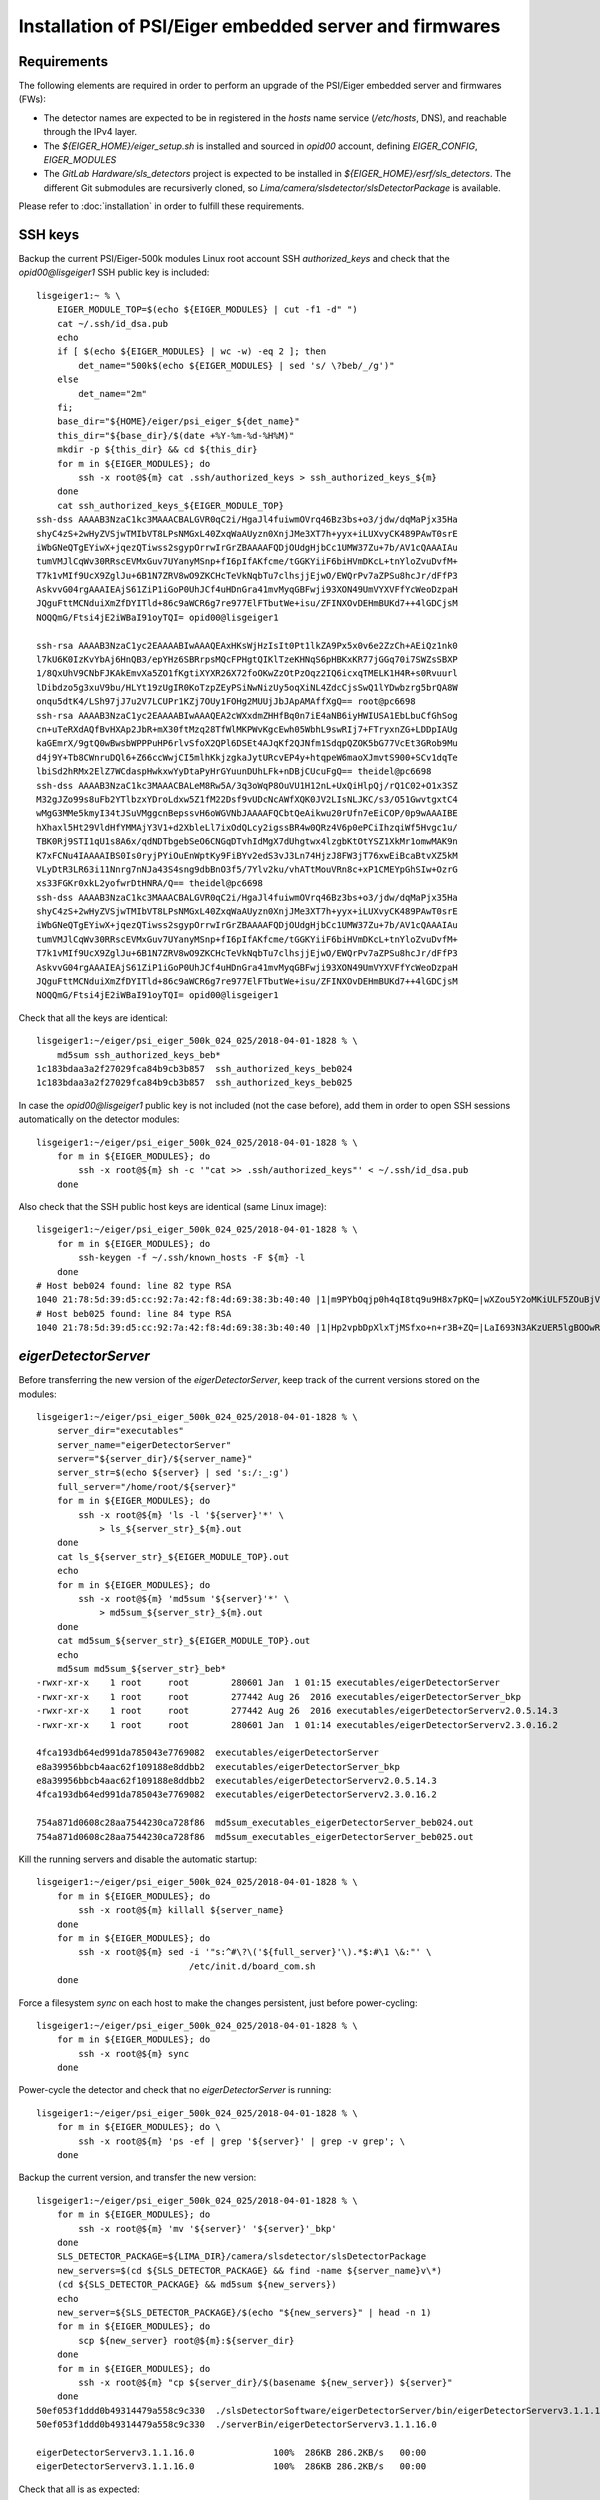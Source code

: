 Installation of PSI/Eiger embedded server and firmwares
=======================================================

Requirements
------------

The following elements are required in order to perform an upgrade of the PSI/Eiger
embedded server and firmwares (FWs):

* The detector names are expected to be in registered in the *hosts* name service (*/etc/hosts*, DNS),
  and reachable through the IPv4 layer. 

* The *${EIGER_HOME}/eiger_setup.sh* is installed and sourced in *opid00* account, defining *EIGER_CONFIG*, *EIGER_MODULES*

* The *GitLab Hardware/sls_detectors* project is expected to be installed in *${EIGER_HOME}/esrf/sls_detectors*.
  The different Git submodules are recursiverly cloned, so *Lima/camera/slsdetector/slsDetectorPackage* 
  is available.

Please refer to :doc:`installation` in order to fulfill these requirements.


SSH keys
--------

Backup the current PSI/Eiger-500k modules Linux root account SSH
*authorized_keys* and check that the *opid00@lisgeiger1* SSH public key 
is included:

::

    lisgeiger1:~ % \
        EIGER_MODULE_TOP=$(echo ${EIGER_MODULES} | cut -f1 -d" ")
        cat ~/.ssh/id_dsa.pub
        echo
        if [ $(echo ${EIGER_MODULES} | wc -w) -eq 2 ]; then
            det_name="500k$(echo ${EIGER_MODULES} | sed 's/ \?beb/_/g')"
        else
            det_name="2m"
        fi;
        base_dir="${HOME}/eiger/psi_eiger_${det_name}"
        this_dir="${base_dir}/$(date +%Y-%m-%d-%H%M)"
        mkdir -p ${this_dir} && cd ${this_dir}
        for m in ${EIGER_MODULES}; do
            ssh -x root@${m} cat .ssh/authorized_keys > ssh_authorized_keys_${m}
        done
        cat ssh_authorized_keys_${EIGER_MODULE_TOP} 
    ssh-dss AAAAB3NzaC1kc3MAAACBALGVR0qC2i/HgaJl4fuiwmOVrq46Bz3bs+o3/jdw/dqMaPjx35Ha
    shyC4zS+2wHyZVSjwTMIbVT8LPsNMGxL40ZxqWaAUyzn0XnjJMe3XT7h+yyx+iLUXvyCK489PAwT0srE
    iWbGNeQTgEYiwX+jqezQTiwss2sgypOrrwIrGrZBAAAAFQDjOUdgHjbCc1UMW37Zu+7b/AV1cQAAAIAu
    tumVMJlCqWv30RRscEVMxGuv7UYanyMSnp+fI6pIfAKfcme/tGGKYiiF6biHVmDKcL+tnYloZvuDvfM+
    T7k1vMIf9UcX9ZglJu+6B1N7ZRV8wO9ZKCHcTeVkNqbTu7clhsjjEjwO/EWQrPv7aZPSu8hcJr/dFfP3
    AskvvG04rgAAAIEAjS61ZiP1iGoP0UhJCf4uHDnGra41mvMyqGBFwji93XON49UmVYXVFfYcWeoDzpaH
    JQguFttMCNduiXmZfDYITld+86c9aWCR6g7re977ElFTbutWe+isu/ZFINXOvDEHmBUKd7++4lGDCjsM
    NOQQmG/Ftsi4jE2iWBaI91oyTQI= opid00@lisgeiger1

    ssh-rsa AAAAB3NzaC1yc2EAAAABIwAAAQEAxHKsWjHzIsIt0Pt1lkZA9Px5x0v6e2ZzCh+AEiQz1nk0
    l7kU6K0IzKvYbAj6HnQB3/epYHz6SBRrpsMQcFPHgtQIKlTzeKHNqS6pHBKxKR77jGGq70i7SWZsSBXP
    1/8QxUhV9CNbFJKAkEmvXa5ZO1fKgtiXYXR26X72foOKwZzOtPzOqz2IQ6icxqTMELK1H4R+s0Rvuurl
    lDibdzo5g3xuV9bu/HLYt19zUgIR0KoTzpZEyPSiNwNizUy5oqXiNL4ZdcCjsSwQ1lYDwbzrg5brQA8W
    onqu5dtK4/LSh97jJ7u2V7LCUPr1KZj7OUy1FOHg2MUUjJbJApAMAffXgQ== root@pc6698
    ssh-rsa AAAAB3NzaC1yc2EAAAABIwAAAQEA2cWXxdmZHHfBq0n7iE4aNB6iyHWIUSA1EbLbuCfGhSog
    cn+uTeRXdAQfBvHXAp2JbR+mX30ftMzq28TfWlMKPWvKgcEwh05WbhL9swRIj7+FTryxnZG+LDDpIAUg
    kaGEmrX/9gtQ0wBwsbWPPPuHP6rlvSfoX2QPl6DSEt4AJqKf2QJNfm1SdqpQZOK5bG77VcEt3GRob9Mu
    d4j9Y+Tb8CWnruDQl6+Z66ccWwjCI5mlhKkjzgkaJytURcvEP4y+htqpeW6maoXJmvtS900+SCv1dqTe
    lbiSd2hRMx2ElZ7WCdaspHwkxwYyDtaPyHrGYuunDUhLFk+nDBjCUcuFgQ== theidel@pc6698
    ssh-dss AAAAB3NzaC1kc3MAAACBALeM8Rw5A/3q3oWqP8OuVU1H12nL+UxQiHlpQj/rQ1C02+O1x3SZ
    M32gJZo99s8uFb2YTlbzxYDroLdxw5Z1fM22Dsf9vUDcNcAWfXQK0JV2LIsNLJKC/s3/O51GwvtgxtC4
    wMgG3MMe5kmyI34tJSuVMggcnBepssvH6oWGVNbJAAAAFQCbtQeAikwu20rUfn7eEiCOP/0p9wAAAIBE
    hXhaxl5Ht29VldHfYMMAjY3V1+d2XbleLl7ixOdQLcy2igssBR4w0QRz4V6p0ePCiIhzqiWf5Hvgc1u/
    TBK0Rj9STI1qU1s8A6x/qdNDTbgebSeO6CNGqDTvhIdMgX7dUhgtwx4lzgbKtOtYSZ1XkMr1omwMAK9n
    K7xFCNu4IAAAAIBS0Is0ryjPYiOuEnWptKy9FiBYv2edS3vJ3Ln74HjzJ8FW3jT76xwEiBcaBtvXZ5kM
    VLyDtR3LR63i11Nnrg7nNJa43S4sng9dbBnO3f5/7Ylv2ku/vhATtMouVRn8c+xP1CMEYpGhSIw+OzrG
    xs33FGKr0xkL2yofwrDtHNRA/Q== theidel@pc6698
    ssh-dss AAAAB3NzaC1kc3MAAACBALGVR0qC2i/HgaJl4fuiwmOVrq46Bz3bs+o3/jdw/dqMaPjx35Ha
    shyC4zS+2wHyZVSjwTMIbVT8LPsNMGxL40ZxqWaAUyzn0XnjJMe3XT7h+yyx+iLUXvyCK489PAwT0srE
    iWbGNeQTgEYiwX+jqezQTiwss2sgypOrrwIrGrZBAAAAFQDjOUdgHjbCc1UMW37Zu+7b/AV1cQAAAIAu
    tumVMJlCqWv30RRscEVMxGuv7UYanyMSnp+fI6pIfAKfcme/tGGKYiiF6biHVmDKcL+tnYloZvuDvfM+
    T7k1vMIf9UcX9ZglJu+6B1N7ZRV8wO9ZKCHcTeVkNqbTu7clhsjjEjwO/EWQrPv7aZPSu8hcJr/dFfP3
    AskvvG04rgAAAIEAjS61ZiP1iGoP0UhJCf4uHDnGra41mvMyqGBFwji93XON49UmVYXVFfYcWeoDzpaH
    JQguFttMCNduiXmZfDYITld+86c9aWCR6g7re977ElFTbutWe+isu/ZFINXOvDEHmBUKd7++4lGDCjsM
    NOQQmG/Ftsi4jE2iWBaI91oyTQI= opid00@lisgeiger1

Check that all the keys are identical:

::

    lisgeiger1:~/eiger/psi_eiger_500k_024_025/2018-04-01-1828 % \
        md5sum ssh_authorized_keys_beb*
    1c183bdaa3a2f27029fca84b9cb3b857  ssh_authorized_keys_beb024
    1c183bdaa3a2f27029fca84b9cb3b857  ssh_authorized_keys_beb025

In case the *opid00@lisgeiger1* public key is not included (not the case before), 
add them in order to open SSH sessions automatically on the detector modules:

::

    lisgeiger1:~/eiger/psi_eiger_500k_024_025/2018-04-01-1828 % \
        for m in ${EIGER_MODULES}; do
            ssh -x root@${m} sh -c '"cat >> .ssh/authorized_keys"' < ~/.ssh/id_dsa.pub
        done

Also check that the SSH public host keys are identical (same Linux image):

::

    lisgeiger1:~/eiger/psi_eiger_500k_024_025/2018-04-01-1828 % \
        for m in ${EIGER_MODULES}; do
            ssh-keygen -f ~/.ssh/known_hosts -F ${m} -l
        done
    # Host beb024 found: line 82 type RSA
    1040 21:78:5d:39:d5:cc:92:7a:42:f8:4d:69:38:3b:40:40 |1|m9PYbOqjp0h4qI8tq9u9H8x7pKQ=|wXZou5Y2oMKiULF5ZOuBjV0U7oo= (RSA)
    # Host beb025 found: line 84 type RSA
    1040 21:78:5d:39:d5:cc:92:7a:42:f8:4d:69:38:3b:40:40 |1|Hp2vpbDpXlxTjMSfxo+n+r3B+ZQ=|LaI693N3AKzUER5lgBOOwReHOpI= (RSA)

*eigerDetectorServer*
---------------------

Before transferring the new version of the *eigerDetectorServer*, keep track of 
the current versions stored on the modules:

::

    lisgeiger1:~/eiger/psi_eiger_500k_024_025/2018-04-01-1828 % \
        server_dir="executables"
        server_name="eigerDetectorServer"
        server="${server_dir}/${server_name}"
        server_str=$(echo ${server} | sed 's:/:_:g')
        full_server="/home/root/${server}"
        for m in ${EIGER_MODULES}; do
            ssh -x root@${m} 'ls -l '${server}'*' \
                > ls_${server_str}_${m}.out
        done
        cat ls_${server_str}_${EIGER_MODULE_TOP}.out
        echo
        for m in ${EIGER_MODULES}; do 
            ssh -x root@${m} 'md5sum '${server}'*' \
                > md5sum_${server_str}_${m}.out
        done
        cat md5sum_${server_str}_${EIGER_MODULE_TOP}.out
        echo
        md5sum md5sum_${server_str}_beb*
    -rwxr-xr-x    1 root     root        280601 Jan  1 01:15 executables/eigerDetectorServer
    -rwxr-xr-x    1 root     root        277442 Aug 26  2016 executables/eigerDetectorServer_bkp
    -rwxr-xr-x    1 root     root        277442 Aug 26  2016 executables/eigerDetectorServerv2.0.5.14.3
    -rwxr-xr-x    1 root     root        280601 Jan  1 01:14 executables/eigerDetectorServerv2.3.0.16.2

    4fca193db64ed991da785043e7769082  executables/eigerDetectorServer
    e8a39956bbcb4aac62f109188e8ddbb2  executables/eigerDetectorServer_bkp
    e8a39956bbcb4aac62f109188e8ddbb2  executables/eigerDetectorServerv2.0.5.14.3
    4fca193db64ed991da785043e7769082  executables/eigerDetectorServerv2.3.0.16.2

    754a871d0608c28aa7544230ca728f86  md5sum_executables_eigerDetectorServer_beb024.out
    754a871d0608c28aa7544230ca728f86  md5sum_executables_eigerDetectorServer_beb025.out

Kill the running servers and disable the automatic startup:

::

    lisgeiger1:~/eiger/psi_eiger_500k_024_025/2018-04-01-1828 % \
        for m in ${EIGER_MODULES}; do
            ssh -x root@${m} killall ${server_name}
        done
        for m in ${EIGER_MODULES}; do
            ssh -x root@${m} sed -i '"s:^#\?\('${full_server}'\).*$:#\1 \&:"' \
                                 /etc/init.d/board_com.sh
        done

Force a filesystem *sync* on each host to make the changes persistent,
just before power-cycling:

::

    lisgeiger1:~/eiger/psi_eiger_500k_024_025/2018-04-01-1828 % \
        for m in ${EIGER_MODULES}; do
            ssh -x root@${m} sync
        done

Power-cycle the detector and check that no *eigerDetectorServer* is running:

::

    lisgeiger1:~/eiger/psi_eiger_500k_024_025/2018-04-01-1828 % \
        for m in ${EIGER_MODULES}; do \
            ssh -x root@${m} 'ps -ef | grep '${server}' | grep -v grep'; \
        done

Backup the current version, and transfer the new version:

::

    lisgeiger1:~/eiger/psi_eiger_500k_024_025/2018-04-01-1828 % \
        for m in ${EIGER_MODULES}; do
            ssh -x root@${m} 'mv '${server}' '${server}'_bkp'
        done
        SLS_DETECTOR_PACKAGE=${LIMA_DIR}/camera/slsdetector/slsDetectorPackage
        new_servers=$(cd ${SLS_DETECTOR_PACKAGE} && find -name ${server_name}v\*)
        (cd ${SLS_DETECTOR_PACKAGE} && md5sum ${new_servers})
        echo
        new_server=${SLS_DETECTOR_PACKAGE}/$(echo "${new_servers}" | head -n 1)
        for m in ${EIGER_MODULES}; do
            scp ${new_server} root@${m}:${server_dir}
        done
        for m in ${EIGER_MODULES}; do
            ssh -x root@${m} "cp ${server_dir}/$(basename ${new_server}) ${server}"
        done
    50ef053f1ddd0b49314479a558c9c330  ./slsDetectorSoftware/eigerDetectorServer/bin/eigerDetectorServerv3.1.1.16.0
    50ef053f1ddd0b49314479a558c9c330  ./serverBin/eigerDetectorServerv3.1.1.16.0

    eigerDetectorServerv3.1.1.16.0               100%  286KB 286.2KB/s   00:00    
    eigerDetectorServerv3.1.1.16.0               100%  286KB 286.2KB/s   00:00    

Check that all is as expected:

::

    lisgeiger1:~/eiger/psi_eiger_500k_024_025/2018-04-01-1828 % \
        cd
        this_dir="${base_dir}/$(date +%Y-%m-%d-%H%M)"
        mkdir -p ${this_dir} && cd ${this_dir}
        for m in ${EIGER_MODULES}; do
            ssh -x root@${m} 'ls -l '${server}'*' \
                > ls_${server_str}_${m}.out
        done
        cat ls_${server_str}_${EIGER_MODULE_TOP}.out
        echo
        for m in ${EIGER_MODULES}; do
            ssh -x root@${m} 'md5sum '${server}'*' \
                > md5sum_${server_str}_${m}.out
        done
        cat md5sum_${server_str}_${EIGER_MODULE_TOP}.out
        echo
        md5sum md5sum_${server_str}_beb*
    -rwxr-xr-x    1 root     root        293085 Jan 10 02:35 executables/eigerDetectorServer
    -rwxr-xr-x    1 root     root        280601 Jan  1 01:15 executables/eigerDetectorServer_bkp
    -rwxr-xr-x    1 root     root        277442 Aug 26  2016 executables/eigerDetectorServerv2.0.5.14.3
    -rwxr-xr-x    1 root     root        280601 Jan  1 01:14 executables/eigerDetectorServerv2.3.0.16.2
    -rwxr-xr-x    1 root     root        293085 Jan 10 02:34 executables/eigerDetectorServerv3.1.1.16.0

    50ef053f1ddd0b49314479a558c9c330  executables/eigerDetectorServer
    4fca193db64ed991da785043e7769082  executables/eigerDetectorServer_bkp
    e8a39956bbcb4aac62f109188e8ddbb2  executables/eigerDetectorServerv2.0.5.14.3
    4fca193db64ed991da785043e7769082  executables/eigerDetectorServerv2.3.0.16.2
    50ef053f1ddd0b49314479a558c9c330  executables/eigerDetectorServerv3.1.1.16.0

    4168a104e53ee71f763ed5f0e0b43859  md5sum_executables_eigerDetectorServer_beb024.out
    4168a104e53ee71f763ed5f0e0b43859  md5sum_executables_eigerDetectorServer_beb025.out

Force a another filesystem *sync*:

::

    lisgeiger1:~/eiger/psi_eiger_500k_024_025/2018-04-01-1927 % \
        cd
        for m in ${EIGER_MODULES}; do
            ssh -x root@${m} sync
        done

And finally perform a *paranoid* check after power-cycling the detector:

::

    lisgeiger1:~ % \
        prev_dir=${this_dir}
        this_dir="${base_dir}/$(date +%Y-%m-%d-%H%M)"
        mkdir -p ${this_dir} && cd ${this_dir}
        for m in ${EIGER_MODULES}; do
            ssh -x root@${m} 'md5sum '${server}'*' \
                > md5sum_${server_str}_${m}.out
        done
        cd ..
        for m in ${EIGER_MODULES}; do
            (diff ${prev_dir}/md5sum_${server_str}_${m}.out ${this_dir} &&
                echo "${m} OK" || echo "${m} changed")
        done
    beb024 OK
    beb025 OK


Firmware flash
--------------

.. note:: older modules *beb021/020* (Eiger-500k #1) and *beb074/071/064/102/072/073/087/088*
   (Eiger-2M) use bigger Xilinx Virtex5 FX70T FPGAs in Front-End-Board (FEB). New modules
   like *beb024/025* (Eiger-500k #2) use in their FEBs Xilinx Virtex5 FX30T FPGAs. For the
   moment **no automatic determination of the FPGA type is performed by the *eiger_flash*
   utility**. **To-Do**: investigate if the */febl* and */febr banks* can be read through *tftp*
   and add a mapping of the FW MD5 signatures in order to identify the good type.

The new FWs (v18 and later) allow entering into flash mode from the Linux environment,
without the need of pressing the button in the rear panel. The latestversion of the 
*eiger_flash* utility exploits this and enters into flash mode automatically.

.. note:: In case the FW in the detector is too old (pre v18) and does not
   support software reset into flash mode, the *eiger_flash* utility will ask to
   manually push the internal buttons in the detector rear panel with a clip:

   ::

       lisgeiger1:~ % cd ~/eiger/fw_v18
       lisgeiger1:~/eiger/fw_v18 % \
           this_dir="${base_dir}/$(date +%Y-%m-%d-%H%M)"
           mkdir -p ${this_dir}
           eiger_flash -m beb_fiber.bit \
                       -l feb_l_fx70t.bit -r feb_r_fx70t.bit \
                       -k simpleImage.virtex440-eiger-beb-hwid1_local \
                       -o ${this_dir}/eiger_flash.log ${EIGER_MODULES}

       b69de7bbcb445d281f4ade4836028d1f  beb_fiber.bit
       da44706da1f11a39c2eebb2c63fff752  feb_l_fx70t.bit
       d34fb69a1e4272d824bc2dea26efdd45  feb_r_fx70t.bit
       1f27879faa7082f9ed2bb2b24b84ea99  simpleImage.virtex440-eiger-beb-hwid1_local
       
       [beb021] Executing: nc -p 3000 -u beb021 3000
       [beb020] Executing: nc -p 3000 -u beb020 3000
       [beb021] Not in firmware flash mode ... ping'ing ...
       [beb020] Not in firmware flash mode ... ping'ing ...
       [beb021] ping OK ... Check ssh ...
       [beb020] ping OK ... Check ssh ...
       [beb021] Checking flash-mode setup files ...
       [beb020] Checking flash-mode setup files ...
       [beb021] Remote and local files differ!
       [beb021] Local: 7f0e3fb00aa722d1b9c0b943b1870c70  boot_recovery
       [beb021] Local: 89d25988ed13fbb94dd48ed4d6b49e0d  z_mem
       [beb021] Local: 3f95900e1928d3c59a6ec3afbc5373b0  z_mem_write
       [beb021] remote: No file found!
       [beb021] Copying flash-mode setup files ...
       [beb020] Remote and local files differ!
       [beb020] Local: 7f0e3fb00aa722d1b9c0b943b1870c70  boot_recovery
       [beb020] Local: 89d25988ed13fbb94dd48ed4d6b49e0d  z_mem
       [beb020] Local: 3f95900e1928d3c59a6ec3afbc5373b0  z_mem_write
       [beb020] remote: No file found!
       [beb020] Copying flash-mode setup files ...
       [beb020] Starting flash-mode (boot_recovery) ...
       [beb021] Starting flash-mode (boot_recovery) ...
       [beb020] Waiting for flash-mode (20 sec) ...
       [beb021] Waiting for flash-mode (20 sec) ...
       [beb020] Restarting Ethernet connection ...
       [beb020] Waiting for connection (10 sec) ...
       [beb021] Restarting Ethernet connection ...
       [beb021] Waiting for connection (10 sec) ...
       [beb020] Executing: nc -p 3000 -u beb020 3000
       [beb021] Executing: nc -p 3000 -u beb021 3000
       Hosts beb021,beb020 are not in firmware flash mode!
       Please insert a clip into the rear panel hole until all LEDs are red,
         and then wait until LED #4 blinks gren/red
       Press any key to quit ...

Run the *eiger_flash* utility to update the FEB left/right and BEB FWs,
as well as the kernel image:

::

    lisgeiger1:~ % cd ~/eiger/fw_v20
    lisgeiger1:~/eiger/fw_v20 % which eiger_flash
    /users/opid00/esrf/sls_detectors/eiger/scripts/eiger_flash

    lisgeiger1:~/eiger/fw_v20 % md5sum *
    b2b66c1acae90e3f2b4c4488e99d6b42  beb_copper.bit
    f9e6e360cfa696957cf4fd5035bed5e1  beb_fiber.bit
    fe59229e8ebdb5e8d76ff315cd28cc7d  feb_l_fx30t.bit
    eb42ebe9a3c580ab12de0b2c2a7c8c5d  feb_l_fx70t.bit
    7a988f0e39930bf86d9af9dee060ef04  feb_r_fx30t.bit
    4bf1f88d376fd9651b45c2b5b2b021eb  feb_r_fx70t.bit
    1f27879faa7082f9ed2bb2b24b84ea99  simpleImage.virtex440-eiger-beb-hwid1_local

    lisgeiger1:~/eiger/fw_v20 % \
        this_dir="${base_dir}/$(date +%Y-%m-%d-%H%M)"
        mkdir -p ${this_dir}
        eiger_flash -m beb_fiber.bit \
                    -l feb_l_fx30t.bit -r feb_r_fx30t.bit \
                    -k simpleImage.virtex440-eiger-beb-hwid1_local \
                    -o ${this_dir}/eiger_flash.log ${EIGER_MODULES}
    Eiger flash - Sun Apr 1 20:28:31 2018
    f9e6e360cfa696957cf4fd5035bed5e1  beb_fiber.bit
    fe59229e8ebdb5e8d76ff315cd28cc7d  feb_l_fx30t.bit
    7a988f0e39930bf86d9af9dee060ef04  feb_r_fx30t.bit
    1f27879faa7082f9ed2bb2b24b84ea99  simpleImage.virtex440-eiger-beb-hwid1_local

    [beb024] Executing: nc -p 3000 -u beb024 3000
    [beb025] Executing: nc -p 3000 -u beb025 3000
    [beb024] Not in firmware flash mode ... ping'ing ...
    [beb025] Not in firmware flash mode ... ping'ing ...
    [beb024] ping OK ... Check ssh ...
    [beb025] ping OK ... Check ssh ...
    [beb024] Checking flash-mode setup files ...
    [beb025] Checking flash-mode setup files ...
    [beb024] Starting flash-mode (boot_recovery) ...
    [beb025] Starting flash-mode (boot_recovery) ...
    [beb025] Waiting for flash-mode (20 sec) ...
    [beb024] Waiting for flash-mode (20 sec) ...
    [beb025] Restarting Ethernet connection ...
    [beb025] Disabling eth4 ...
    [beb024] Restarting Ethernet connection ...
    [beb024] Disabling eth2 ...
    [beb025] Enabling eth4 ...
    [beb025] Waiting for connection (10 sec) ...
    [beb024] Enabling eth2 ...
    [beb024] Waiting for connection (10 sec) ...
    [beb025] Executing: nc -p 3000 -u beb025 3000
    [beb025] Entered into flash-mode OK!
    [beb024] Executing: nc -p 3000 -u beb024 3000
    [beb024] Entered into flash-mode OK!
    [beb024] Uploading MAIN_BIT beb_fiber.bit to /fw0 (4923823 bytes)
    [beb025] Uploading MAIN_BIT beb_fiber.bit to /fw0 (4923823 bytes)
    [beb024] Transferred MAIN_BIT bit file beb_fiber.bit (took 1.4 sec)
    [beb024] Waiting for firmware flash to finish ...
    [beb025] Transferred MAIN_BIT bit file beb_fiber.bit (took 1.4 sec)
    [beb025] Waiting for firmware flash to finish ...
    [beb025] Firmware flash finished OK (took 44.1 sec)
    [beb024] Firmware flash finished OK (took 47.1 sec)
    [beb024] Uploading LEFT_BIT feb_l_fx30t.bit to /febl (1689721 bytes)
    [beb025] Uploading LEFT_BIT feb_l_fx30t.bit to /febl (1689721 bytes)
    [beb024] Transferred LEFT_BIT bit file feb_l_fx30t.bit (took 0.5 sec)
    [beb024] Waiting for firmware flash to finish ...
    [beb025] Transferred LEFT_BIT bit file feb_l_fx30t.bit (took 0.5 sec)
    [beb025] Waiting for firmware flash to finish ...
    [beb024] Firmware flash finished OK (took 94.4 sec)
    [beb025] Firmware flash finished OK (took 95.5 sec)
    [beb024] Uploading RIGHT_BIT feb_r_fx30t.bit to /febr (1689721 bytes)
    [beb025] Uploading RIGHT_BIT feb_r_fx30t.bit to /febr (1689721 bytes)
    [beb025] Transferred RIGHT_BIT bit file feb_r_fx30t.bit (took 0.5 sec)
    [beb025] Waiting for firmware flash to finish ...
    [beb024] Transferred RIGHT_BIT bit file feb_r_fx30t.bit (took 0.5 sec)
    [beb024] Waiting for firmware flash to finish ...
    [beb025] Firmware flash finished OK (took 94.0 sec)
    [beb024] Firmware flash finished OK (took 94.3 sec)
    [beb024] Uploading KERNEL_LOCAL simpleImage.virtex440-eiger-beb-hwid1_local to /kernel (2068980 bytes)
    [beb025] Uploading KERNEL_LOCAL simpleImage.virtex440-eiger-beb-hwid1_local to /kernel (2068980 bytes)
    [beb024] Transferred KERNEL_LOCAL bit file simpleImage.virtex440-eiger-beb-hwid1_local (took 0.6 sec)
    [beb024] Waiting for firmware flash to finish ...
    [beb025] Transferred KERNEL_LOCAL bit file simpleImage.virtex440-eiger-beb-hwid1_local (took 0.6 sec)
    [beb025] Waiting for firmware flash to finish ...
    [beb025] Firmware flash finished OK (took 16.2 sec)
    [beb024] Firmware flash finished OK (took 17.3 sec)
    Press any key to quit ...

Showing in the console for the FX30T FW:

::

    *** Output from beb024 console ***
    TFTP WRQ (write request): /fw0
    Receiving bitfile for parallel flash location 0
    transfer done: total len = 4923823 
    field 3  key='a' len=  46  system.ncd;HW_TIMEOUT=FALSE;UserID=0xFFFFFFFF
    field 4  key='b' len=  15  5vfx100tff1136
    field 5  key='c' len=  11  2017/08/17
    field 6  key='d' len=   9  14:08:39
    field 7  len=4923712 
    Doing bitswap for Parallel Flash...done
    XFlash_Unlock()
    XFlash_Erase()
    XFlash_Write()
    Compare
    XFlash_Lock()
    Success
    TFTP WRQ (write request): /febl
    Receiving bitfile for spi flash feb left
    transfer done: total len = 1689721 
    field 3  key='a' len=  26  feb.ncd;UserID=0xFFFFFFFF
    field 4  key='b' len=  13  5vfx30tff665
    ERROR: Bitfile is for wrong FPGA type: 5vfx30tff665  expected: 5vfx70tff665
    Something went wrong. Perhaps it is a bit file for the smaller Front End FPGA, trying that...
    field 3  key='a' len=  26  feb.ncd;UserID=0xFFFFFFFF
    field 4  key='b' len=  13  5vfx30tff665
    field 5  key='c' len=  11  2017/08/17
    field 6  key='d' len=   9  11:19:48
    field 7  len=1689632 
    Copying to WriteBuffer...done
    Chip Erase Starting
    address     = 0x00000000
    end_address = 0x00190000
    len         = 1689632
    Chip Erase Complete
    Writing
    done.. Now reading back
    Compare
    Success
    TFTP WRQ (write request): /febr
    Receiving bitfile for spi flash feb right
    transfer done: total len = 1689721 
    field 3  key='a' len=  26  feb.ncd;UserID=0xFFFFFFFF
    field 4  key='b' len=  13  5vfx30tff665
    ERROR: Bitfile is for wrong FPGA type: 5vfx30tff665  expected: 5vfx70tff665
    Something went wrong. Perhaps it is a bit file for the smaller Front End FPGA, trying that...
    field 3  key='a' len=  26  feb.ncd;UserID=0xFFFFFFFF
    field 4  key='b' len=  13  5vfx30tff665
    field 5  key='c' len=  11  2017/08/17
    field 6  key='d' len=   9  11:06:48
    field 7  len=1689632 
    Copying to WriteBuffer...done
    Chip Erase Starting
    address     = 0x00000000
    end_address = 0x00190000
    len         = 1689632
    Chip Erase Complete
    Writing
    done.. Now reading back
    Compare
    Success
    TFTP WRQ (write request): /kernel
    Receiving linux kernel
    transfer done: total len = 2068980 
    Linux Kernel:  len=2068980
    XFlash_Unlock()
    XFlash_Erase()
    XFlash_Write()
    Compare
    XFlash_Lock()
    Success

Console output on the FX70T FW:

::

    *** Output from beb024 console ***
    TFTP WRQ (write request): /fw0
    Receiving bitfile for parallel flash location 0
    transfer done: total len = 4923823 
    field 3  key='a' len=  46  system.ncd;HW_TIMEOUT=FALSE;UserID=0xFFFFFFFF
    field 4  key='b' len=  15  5vfx100tff1136
    field 5  key='c' len=  11  2017/08/17
    field 6  key='d' len=   9  14:08:39
    field 7  len=4923712 
    Doing bitswap for Parallel Flash...done
    XFlash_Unlock()
    XFlash_Erase()
    XFlash_Write()
    Compare
    XFlash_Lock()
    Success
    TFTP WRQ (write request): /febl
    Receiving bitfile for spi flash feb left
    transfer done: total len = 3378265 
    field 3  key='a' len=  26  feb.ncd;UserID=0xFFFFFFFF
    field 4  key='b' len=  13  5vfx70tff665
    field 5  key='c' len=  11  2017/08/17
    field 6  key='d' len=   9  11:06:42
    field 7  len=3378176 
    Copying to WriteBuffer...done
    Chip Erase Starting
    address     = 0x00000000
    end_address = 0x00330000
    len         = 3378176
    Chip Erase Complete
    Writing
    done.. Now reading back
    Compare
    Success
    TFTP WRQ (write request): /febr
    Receiving bitfile for spi flash feb right
    transfer done: total len = 3378265 
    field 3  key='a' len=  26  feb.ncd;UserID=0xFFFFFFFF
    field 4  key='b' len=  13  5vfx70tff665
    field 5  key='c' len=  11  2017/08/17
    field 6  key='d' len=   9  11:06:39
    field 7  len=3378176 
    Copying to WriteBuffer...done
    Chip Erase Starting
    address     = 0x00000000
    end_address = 0x00330000
    len         = 3378176
    Chip Erase Complete
    Writing
    done.. Now reading back
    Compare
    Success
    TFTP WRQ (write request): /kernel
    Receiving linux kernel
    transfer done: total len = 2068980 
    Linux Kernel:  len=2068980
    XFlash_Unlock()
    XFlash_Erase()
    XFlash_Write()
    Compare
    XFlash_Lock()
    Success

.. note:: **To-Do** add a *ManualEthernetConnection* restart in case the modules are not 
   directly connected to the backend computer, or just not defined in the 
   *eiger_flash* utility.

Start the *eigerDetectorServer* and check that everything is OK:

::

    lisgeiger1:~ % \
        for m in ${EIGER_MODULES}; do
            ssh -x root@${m} 'nohup '${server}' > /dev/null 2>&1 &'
        done

Once verified that the new server runs fine with the new firmware, restore automatic startup:

::

    lisgeiger1:~ % \
        for m in ${EIGER_MODULES}; do
            ssh -x root@${m} sed -i '"s:^#\?\('${full_server}'\).*$:\1 \&:"' \
                                 /etc/init.d/board_com.sh
        done
        for m in ${EIGER_MODULES}; do
            ssh -x root@${m} sync
        done

Power-cycle the detector and verify that the servers start automatically:

::

    lisgeiger1:~ % \
        for m in ${EIGER_MODULES}; do \
            ssh -x root@${m} 'ps -ef | grep '${server}' | grep -v grep'; \
        done
      961 root       0:00 /home/root/executables/eigerDetectorServer
      965 root       0:00 /home/root/executables/eigerDetectorServer -stopserver
      961 root       0:00 /home/root/executables/eigerDetectorServer
      965 root       0:00 /home/root/executables/eigerDetectorServer -stopserver
